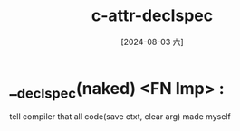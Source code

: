 :PROPERTIES:
:ID:       cb8910a1-5b2f-4b3d-9370-a3daa61ff0cb
:END:
#+title: c-attr-declspec
#+date: [2024-08-03 六]
#+last_modified:  


* __declspec(naked) <FN Imp> :
tell compiler that all code(save ctxt, clear arg) made myself


